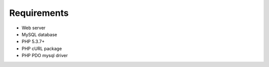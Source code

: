 .. _requirements:

Requirements
============

* Web server
* MySQL database
* PHP 5.3.7+
* PHP cURL package
* PHP PDO mysql driver